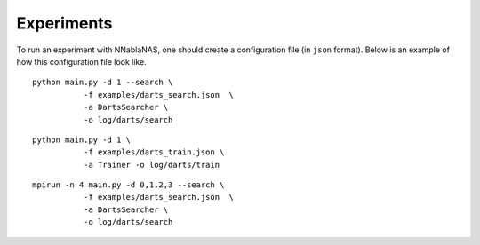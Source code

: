 Experiments
===========

To run an experiment with NNablaNAS, one should create a configuration file (in ``json`` format). Below is an example of how this configuration file look like.

.. image:: images/experiment_cfg.png
    :width: 500
    :align: center


::

    python main.py -d 1 --search \
               -f examples/darts_search.json  \
               -a DartsSearcher \
               -o log/darts/search

:: 

    python main.py -d 1 \
               -f examples/darts_train.json \
               -a Trainer -o log/darts/train


:: 

    mpirun -n 4 main.py -d 0,1,2,3 --search \
               -f examples/darts_search.json  \
               -a DartsSearcher \
               -o log/darts/search
